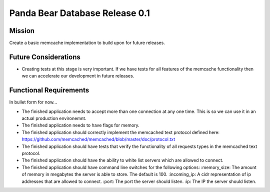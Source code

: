 ===============================
Panda Bear Database Release 0.1
===============================

Mission
=======
Create a basic memcache implementation to build upon for future releases.

Future Considerations
=====================
- Creating tests at this stage is very important. If we have tests for all features of the memcache functionality then we can accelerate our development in future releases.

Functional Requirements
=======================
In bullet form for now...

- The finished application needs to accept more than one connection at any one time. This is so we can use it in an actual production environemnt.
- The finished application needs to have flags for memory.
- The finished application should correctly implement the memcached text protocol defined here: https://github.com/memcached/memcached/blob/master/doc/protocol.txt
- The finished application should have tests that verify the functionality of all requests types in the memcached text protocol.
- The finished application should have the ability to white list servers which are allowed to connect.
- The finished application should have command line switches for the following options:
  :memory_size: The amount of memory in megabytes the server is able to store. The default is 100.
  :incoming_ip: A cidr representation of ip addresses that are allowed to connect.
  :port: The port the server should listen.
  :ip: The IP the server should listen.
